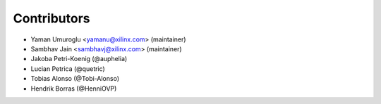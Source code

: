 ============
Contributors
============

* Yaman Umuroglu <yamanu@xilinx.com> (maintainer)
* Sambhav Jain <sambhavj@xilinx.com> (maintainer)
* Jakoba Petri-Koenig (@auphelia)
* Lucian Petrica (@quetric)
* Tobias Alonso (@Tobi-Alonso)
* Hendrik Borras (@HenniOVP)
